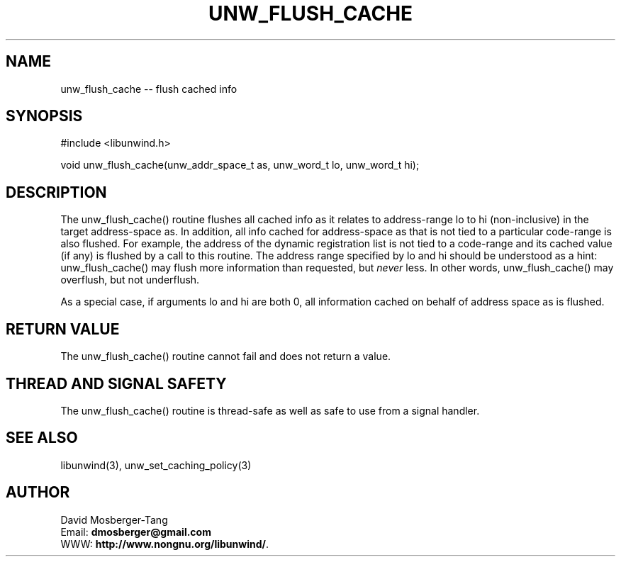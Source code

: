 '\" t
.\" Manual page created with latex2man on Thứ sáu, 22 Tháng năm năm 2015 10:26:58 ICT
.\" NOTE: This file is generated, DO NOT EDIT.
.de Vb
.ft CW
.nf
..
.de Ve
.ft R

.fi
..
.TH "UNW\\_FLUSH\\_CACHE" "3" "22 May 2015" "Programming Library " "Programming Library "
.SH NAME
unw_flush_cache
\-\- flush cached info 
.PP
.SH SYNOPSIS

.PP
#include <libunwind.h>
.br
.PP
void
unw_flush_cache(unw_addr_space_t
as,
unw_word_t
lo,
unw_word_t
hi);
.br
.PP
.SH DESCRIPTION

.PP
The unw_flush_cache()
routine flushes all cached info as it 
relates to address\-range lo
to hi
(non\-inclusive) in the 
target address\-space as\&.
In addition, all info cached for 
address\-space as
that is not tied to a particular code\-range is 
also flushed. For example, the address of the dynamic registration 
list is not tied to a code\-range and its cached value (if any) is 
flushed by a call to this routine. The address range specified by 
lo
and hi
should be understood as a hint: 
unw_flush_cache()
may flush more information than requested, 
but \fInever\fP
less. In other words, unw_flush_cache()
may 
overflush, but not underflush. 
.PP
As a special case, if arguments lo
and hi
are both 0, all 
information cached on behalf of address space as
is flushed. 
.PP
.SH RETURN VALUE

.PP
The unw_flush_cache()
routine cannot fail and does not 
return a value. 
.PP
.SH THREAD AND SIGNAL SAFETY

.PP
The unw_flush_cache()
routine is thread\-safe as well as safe to 
use from a signal handler. 
.PP
.SH SEE ALSO

.PP
libunwind(3),
unw_set_caching_policy(3)
.PP
.SH AUTHOR

.PP
David Mosberger\-Tang
.br
Email: \fBdmosberger@gmail.com\fP
.br
WWW: \fBhttp://www.nongnu.org/libunwind/\fP\&.
.\" NOTE: This file is generated, DO NOT EDIT.
